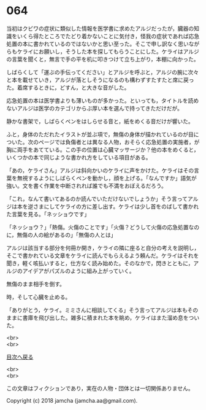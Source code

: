 #+OPTIONS: toc:nil
#+OPTIONS: \n:t

* 064

  当初はクビワの症状に類似した情報を医学書に求めたアルジだったが，臓器の知識をいくら得たところでたどり着かないことに気付き，怪我の症状であれば応急処置の本に書かれているのではないかと思い至った。そこで申し訳なく思いながらもケライにお願いし，そうした本を探してもらうことにした。ケライはアルジの言葉を聞くと，無言で手の平を机に叩きつけて立ち上がり，本棚に向かった。

  しばらくして「運ぶの手伝ってください」とアルジを呼ぶと，アルジの腕に次々と本を載せていき，アルジが落としそうになるのも構わずすたすたと席に戻った。着席するときに，どすん，と大きな音がした。

  応急処置の本は医学書よりも薄いものが多かった。といっても，タイトルを読めないアルジは医学のカテゴリからぶ厚い本を選んで持ってきただけだが。

  静かな書架で，しばらくペンをはしらせる音と，紙をめくる音だけが響いた。

  ふと，身体のただれたイラストが並ぶ項で，無傷の身体が描かれているのが目についた。次のページでは負傷者とは異なる人物，おそらく応急処置の実施者，が胸に両手をあてている。この手の位置は心臓マッサージか？他の本をめくると，いくつかの本で同じような書かれ方をしている項目がある。

  「あの，ケライさん」アルジは斜向かいのケライに声をかけた。ケライはその言葉を無視するようにしばらくペンを動かし，顔を上げる。「なんですか」語気が強い。文を書く作業を中断されれば誰でも不満をおぼえるだろう。

  「これ，なんて書いてあるのか読んでいただけないでしょうか」そう言ってアルジは本を逆さまにしてケライの方に差し出す。ケライは少し首をのばして書かれた言葉を見る。「ネッショウです」

  「ネッショウ？」「熱傷。火傷のことです」「火傷？どうして火傷の応急処置なのに，無傷の人の絵があるの」「無傷の人とは」

  アルジは該当する部分を何冊か開き，ケライの隣に座ると自分の考えを説明し，そこで書かれている文章をケライに読んでもらえるよう頼んだ。ケライはそれを聞き，軽く咳払いすると，仕方なく読み始めた。そのなかで，閃きとともに，アルジのアイデアがパズルのように組み上がっていく。

  無傷のまま相手を倒す。

  時，そして心臓を止める。

  「ありがとう，ケライ。ミミさんに相談してくる」そう言ってアルジは本もそのままに書庫を飛び出した。雑多に積まれた本を眺め，ケライはまた溜め息をついた。

  <br>
  <br>
  
  [[https://github.com/jamcha-aa/OblivionReports/blob/master/README.md][目次へ戻る]]
  
  <br>
  <br>

  この文章はフィクションであり，実在の人物・団体とは一切関係ありません。

  Copyright (c) 2018 jamcha (jamcha.aa@gmail.com).

  [[http://creativecommons.org/licenses/by-nc-sa/4.0/deed][file:http://i.creativecommons.org/l/by-nc-sa/4.0/88x31.png]]
